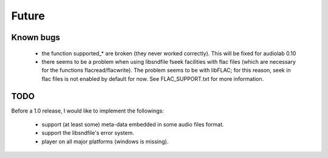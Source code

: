Future
======

Known bugs
----------

 - the function supported_* are broken (they never worked correctly). This will
   be fixed for audiolab 0.10
 - there seems to be a problem when using libsndfile fseek facilities with flac
   files (which are necessary for the functions flacread/flacwrite). The
   problem seems to be with libFLAC; for this reason, seek in flac files is not
   enabled by default for now. See FLAC_SUPPORT.txt for more information.

TODO
----

Before a 1.0 release, I would like to implement the followings:

 - support (at least some) meta-data embedded in some audio files format.
 - support the libsndfile's error system.
 - player on all major platforms (windows is missing).
